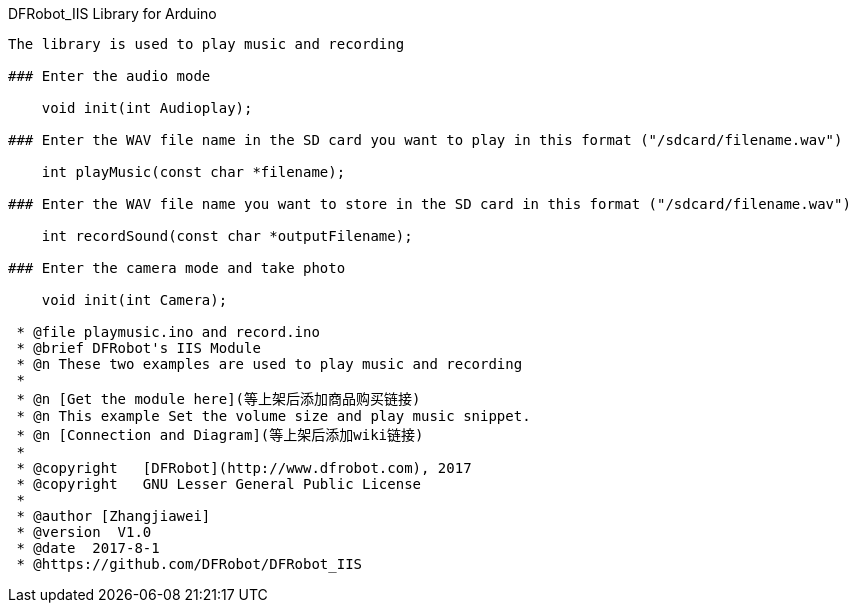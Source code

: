 DFRobot_IIS Library for Arduino
---------------------------------------------------------

The library is used to play music and recording

### Enter the audio mode 
  
    void init(int Audioplay);
   
### Enter the WAV file name in the SD card you want to play in this format ("/sdcard/filename.wav")
   
    int playMusic(const char *filename);

### Enter the WAV file name you want to store in the SD card in this format ("/sdcard/filename.wav")
  
    int recordSound(const char *outputFilename);

### Enter the camera mode and take photo
 
    void init(int Camera);
 
 * @file playmusic.ino and record.ino
 * @brief DFRobot's IIS Module
 * @n These two examples are used to play music and recording
 *
 * @n [Get the module here](等上架后添加商品购买链接)
 * @n This example Set the volume size and play music snippet.
 * @n [Connection and Diagram](等上架后添加wiki链接)
 *
 * @copyright	[DFRobot](http://www.dfrobot.com), 2017
 * @copyright	GNU Lesser General Public License
 *
 * @author [Zhangjiawei]
 * @version  V1.0
 * @date  2017-8-1
 * @https://github.com/DFRobot/DFRobot_IIS
